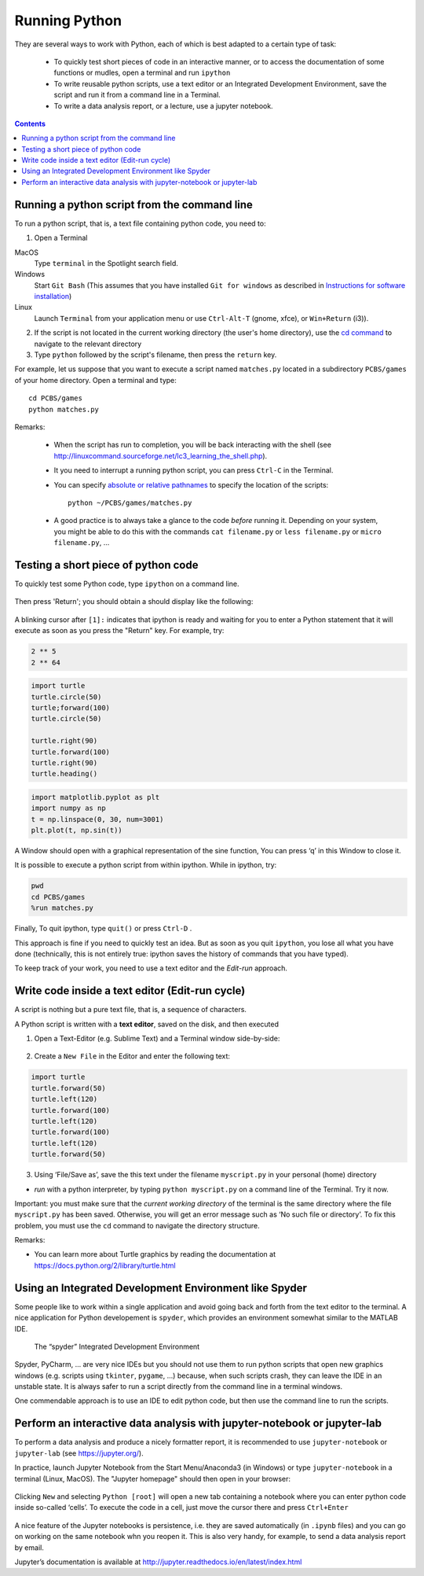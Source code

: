==============
Running Python
==============

They are several ways to work with Python, each of which is best adapted to a certain type of task:

  * To quickly test short pieces of code in an interactive manner, or to access the documentation of some functions or mudles, open a terminal and run ``ipython``

  * To write reusable python scripts, use a text editor or an Integrated Development Environment, save the script and run it from a command line in a Terminal.

  * To write a data analysis report, or a lecture, use a jupyter notebook.


.. contents::


Running a python script from the command line
~~~~~~~~~~~~~~~~~~~~~~~~~~~~~~~~~~~~~~~~~~~~~

To run a python script, that is, a text file containing python code, you need to:

1. Open a Terminal

MacOS
   Type ``terminal`` in the Spotlight search field.

Windows
   Start ``Git Bash`` (This assumes that you have installed
   ``Git for windows`` as described in `Instructions for software
   installation <#instructions-for-software-installation>`__)

Linux
   Launch ``Terminal`` from your application menu or use
   ``Ctrl-Alt-T`` (gnome, xfce), or ``Win+Return`` (i3)).

2. If the script is not located in the current working directory (the user's home directory), use the `cd command <http://linuxcommand.sourceforge.net/lc3_lts0020.php>`__ to navigate to the relevant directory

3. Type ``python`` followed by the script's filename, then press the ``return`` key.

For example, let us suppose that you want to execute a script named ``matches.py`` located in a subdirectory ``PCBS/games`` of your home directory. Open a terminal and type::

   cd PCBS/games
   python matches.py


Remarks:

  * When the script has run to completion, you will be back interacting with the shell (see http://linuxcommand.sourceforge.net/lc3_learning_the_shell.php).

  * It you need to interrupt a running python script, you can press ``Ctrl-C`` in the Terminal.

  * You can specify `absolute or relative pathnames <https://www.geeksforgeeks.org/absolute-relative-pathnames-unix/>`__ to specify the location of the scripts::

     python ~/PCBS/games/matches.py

  * A good practice is to always take a glance to the code *before* running it. Depending on your system, you might be able to do this with the commands ``cat filename.py`` or ``less filename.py`` or ``micro filename.py``, ...



Testing a short piece of python code
~~~~~~~~~~~~~~~~~~~~~~~~~~~~~~~~~~~~

To quickly test some Python code, type ``ipython`` on a command line.

.. figure:: figures/ipython_terminal1.png

Then press 'Return'; you should obtain a should display  like the following:

.. figure:: figures/ipython_terminal2.png

A blinking cursor after ``[1]:`` indicates that ipython is ready and waiting for you to enter a Python statement that it will execute as soon as you press the "Return" key. For example, try:

.. code:: python

   2 ** 5
   2 ** 64


.. code:: python

       import turtle
       turtle.circle(50)
       turtle;forward(100)
       turtle.circle(50)

       turtle.right(90)
       turtle.forward(100)
       turtle.right(90)
       turtle.heading()


.. code:: python

        import matplotlib.pyplot as plt
        import numpy as np
        t = np.linspace(0, 30, num=3001)
        plt.plot(t, np.sin(t))

A Window should open with a graphical representation of the sine function,
You can press ‘q’ in this Window to close it.

It is possible to  execute a python script from within ipython. While in ipython, try:

.. code:: python

   pwd
   cd PCBS/games
   %run matches.py


Finally, To quit ipython, type ``quit()`` or press ``Ctrl-D`` .

This approach is fine if you need to quickly test an idea. But as soon as you quit ``ipython``, you lose
all what you have done (technically, this is not entirely true: ipython saves the history of commands that you have typed).

To keep track of your work, you need to use a text editor and the
*Edit-run* approach.






Write code inside a text editor (Edit-run cycle)
~~~~~~~~~~~~~~~~~~~~~~~~~~~~~~~~~~~~~~~~~~~~~~~~


A script is nothing but a pure text file, that is, a sequence of characters.

A Python script is written with a **text editor**, saved on the disk, and then executed

1. Open a Text-Editor (e.g. Sublime Text) and a Terminal window side-by-side:

.. figure:: figures/editor-terminal.png
   :alt: Using Atom and a Terminal side by side


2. Create a ``New File`` in the Editor and enter the following text:

.. code:: python

       import turtle
       turtle.forward(50)
       turtle.left(120)
       turtle.forward(100)
       turtle.left(120)
       turtle.forward(100)
       turtle.left(120)
       turtle.forward(50)

3. Using ‘File/Save as’, save the this text under the filename
   ``myscript.py`` in your personal (home) directory

-  *run* with a python interpreter, by typing ``python myscript.py`` on
   a command line of the Terminal. Try it now.

Important: you must make sure that the *current working directory* of
the terminal is the same directory where the file ``myscript.py`` has
been saved. Otherwise, you will get an error message such as ‘No such
file or directory’. To fix this problem, you must use the ``cd`` command
to navigate the directory structure.

Remarks:

-  You can learn more about Turtle graphics by reading the documentation
   at https://docs.python.org/2/library/turtle.html


Using an Integrated Development Environment like Spyder
~~~~~~~~~~~~~~~~~~~~~~~~~~~~~~~~~~~~~~~~~~~~~~~~~~~~~~~

Some people like to work within a single application and avoid going
back and forth from the text editor to the terminal. A nice application
for Python developement is ``spyder``, which provides an environment
somewhat similar to the MATLAB IDE.

.. figure:: figures/spyder.png
   :alt: The “spyder” Integrated Development Environment

   The “spyder” Integrated Development Environment


Spyder, PyCharm, ... are very nice IDEs but you should not use them to run python scripts that open new graphics windows (e.g. scripts using ``tkinter``, ``pygame``, ...) because, when such scripts crash, they can leave the IDE in an unstable state. It is always safer to run a script directly from the command line in a terminal windows.

One commendable approach is to use an IDE to edit python code, but then  use the command line to run the scripts.



Perform an interactive data analysis with jupyter-notebook or jupyter-lab
~~~~~~~~~~~~~~~~~~~~~~~~~~~~~~~~~~~~~~~~~~~~~~~~~~~~~~~~~~~~~~~~~~~~~~~~~

To perform a data analysis and produce a nicely formatter report, it is recommended to use  ``jupyter-notebook`` or ``jupyter-lab``  (see https://jupyter.org/).

In practice, launch Jupyter Notebook from the Start Menu/Anaconda3 (in Windows) or
type ``jupyter-notebook`` in a terminal (Linux, MacOS). The "Jupyter homepage" should then open in your browser:

.. figure:: figures/jupyter1.png
   :alt: Jupyter homepage


Clicking ``New`` and selecting ``Python [root]`` will open a new tab containing a
notebook where you can enter python code inside so-called ‘cells’. To execute
the code in a cell, just move the cursor there and press ``Ctrl+Enter``

.. figure:: figures/jupyter2.png
   :alt: Jupyter notebook

A nice feature of the Jupyter notebooks is persistence, i.e. they are
saved automatically (in ``.ipynb`` files) and you can go on working on
the same notebook whn you reopen it. This is also very handy, for
example, to send a data analysis report by email.

Jupyter’s documentation is available at
http://jupyter.readthedocs.io/en/latest/index.html

